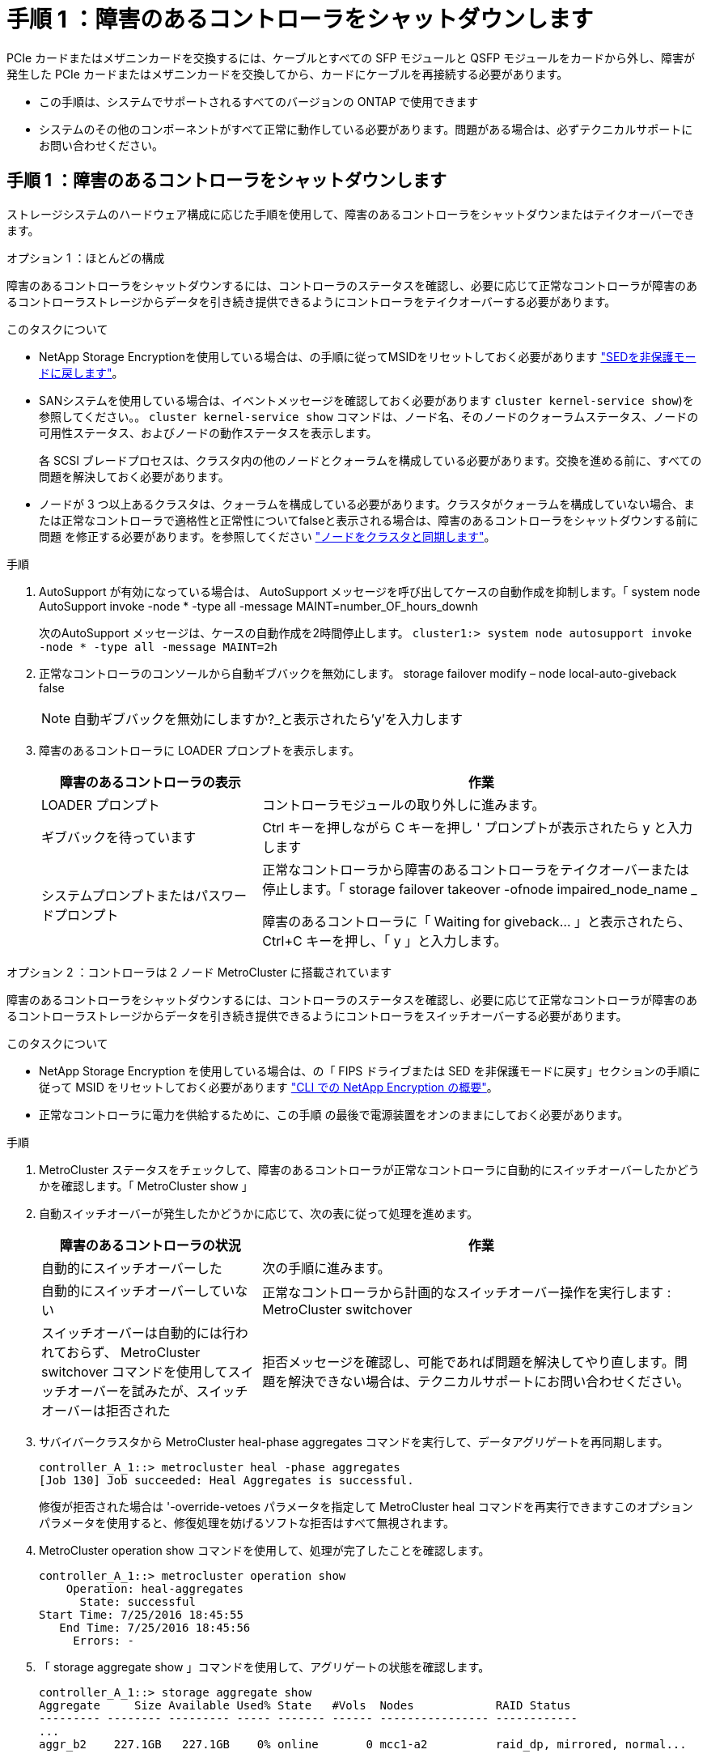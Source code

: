 = 手順 1 ：障害のあるコントローラをシャットダウンします
:allow-uri-read: 


PCIe カードまたはメザニンカードを交換するには、ケーブルとすべての SFP モジュールと QSFP モジュールをカードから外し、障害が発生した PCIe カードまたはメザニンカードを交換してから、カードにケーブルを再接続する必要があります。

* この手順は、システムでサポートされるすべてのバージョンの ONTAP で使用できます
* システムのその他のコンポーネントがすべて正常に動作している必要があります。問題がある場合は、必ずテクニカルサポートにお問い合わせください。




== 手順 1 ：障害のあるコントローラをシャットダウンします

ストレージシステムのハードウェア構成に応じた手順を使用して、障害のあるコントローラをシャットダウンまたはテイクオーバーできます。

[role="tabbed-block"]
====
.オプション 1 ：ほとんどの構成
--
障害のあるコントローラをシャットダウンするには、コントローラのステータスを確認し、必要に応じて正常なコントローラが障害のあるコントローラストレージからデータを引き続き提供できるようにコントローラをテイクオーバーする必要があります。

.このタスクについて
* NetApp Storage Encryptionを使用している場合は、の手順に従ってMSIDをリセットしておく必要があります link:https://docs.netapp.com/us-en/ontap/encryption-at-rest/return-seds-unprotected-mode-task.html["SEDを非保護モードに戻します"]。
* SANシステムを使用している場合は、イベントメッセージを確認しておく必要があります  `cluster kernel-service show`)を参照してください。。 `cluster kernel-service show` コマンドは、ノード名、そのノードのクォーラムステータス、ノードの可用性ステータス、およびノードの動作ステータスを表示します。
+
各 SCSI ブレードプロセスは、クラスタ内の他のノードとクォーラムを構成している必要があります。交換を進める前に、すべての問題を解決しておく必要があります。

* ノードが 3 つ以上あるクラスタは、クォーラムを構成している必要があります。クラスタがクォーラムを構成していない場合、または正常なコントローラで適格性と正常性についてfalseと表示される場合は、障害のあるコントローラをシャットダウンする前に問題 を修正する必要があります。を参照してください link:https://docs.netapp.com/us-en/ontap/system-admin/synchronize-node-cluster-task.html?q=Quorum["ノードをクラスタと同期します"^]。


.手順
. AutoSupport が有効になっている場合は、 AutoSupport メッセージを呼び出してケースの自動作成を抑制します。「 system node AutoSupport invoke -node * -type all -message MAINT=number_OF_hours_downh
+
次のAutoSupport メッセージは、ケースの自動作成を2時間停止します。 `cluster1:> system node autosupport invoke -node * -type all -message MAINT=2h`

. 正常なコントローラのコンソールから自動ギブバックを無効にします。 storage failover modify – node local-auto-giveback false
+

NOTE: 自動ギブバックを無効にしますか?_と表示されたら'y'を入力します

. 障害のあるコントローラに LOADER プロンプトを表示します。
+
[cols="1,2"]
|===
| 障害のあるコントローラの表示 | 作業 


 a| 
LOADER プロンプト
 a| 
コントローラモジュールの取り外しに進みます。



 a| 
ギブバックを待っています
 a| 
Ctrl キーを押しながら C キーを押し ' プロンプトが表示されたら y と入力します



 a| 
システムプロンプトまたはパスワードプロンプト
 a| 
正常なコントローラから障害のあるコントローラをテイクオーバーまたは停止します。「 storage failover takeover -ofnode impaired_node_name _

障害のあるコントローラに「 Waiting for giveback... 」と表示されたら、 Ctrl+C キーを押し、「 y 」と入力します。

|===


--
.オプション 2 ：コントローラは 2 ノード MetroCluster に搭載されています
--
障害のあるコントローラをシャットダウンするには、コントローラのステータスを確認し、必要に応じて正常なコントローラが障害のあるコントローラストレージからデータを引き続き提供できるようにコントローラをスイッチオーバーする必要があります。

.このタスクについて
* NetApp Storage Encryption を使用している場合は、の「 FIPS ドライブまたは SED を非保護モードに戻す」セクションの手順に従って MSID をリセットしておく必要があります link:https://docs.netapp.com/us-en/ontap/encryption-at-rest/return-seds-unprotected-mode-task.html["CLI での NetApp Encryption の概要"^]。
* 正常なコントローラに電力を供給するために、この手順 の最後で電源装置をオンのままにしておく必要があります。


.手順
. MetroCluster ステータスをチェックして、障害のあるコントローラが正常なコントローラに自動的にスイッチオーバーしたかどうかを確認します。「 MetroCluster show 」
. 自動スイッチオーバーが発生したかどうかに応じて、次の表に従って処理を進めます。
+
[cols="1,2"]
|===
| 障害のあるコントローラの状況 | 作業 


 a| 
自動的にスイッチオーバーした
 a| 
次の手順に進みます。



 a| 
自動的にスイッチオーバーしていない
 a| 
正常なコントローラから計画的なスイッチオーバー操作を実行します : MetroCluster switchover



 a| 
スイッチオーバーは自動的には行われておらず、 MetroCluster switchover コマンドを使用してスイッチオーバーを試みたが、スイッチオーバーは拒否された
 a| 
拒否メッセージを確認し、可能であれば問題を解決してやり直します。問題を解決できない場合は、テクニカルサポートにお問い合わせください。

|===
. サバイバークラスタから MetroCluster heal-phase aggregates コマンドを実行して、データアグリゲートを再同期します。
+
[listing]
----
controller_A_1::> metrocluster heal -phase aggregates
[Job 130] Job succeeded: Heal Aggregates is successful.
----
+
修復が拒否された場合は '-override-vetoes パラメータを指定して MetroCluster heal コマンドを再実行できますこのオプションパラメータを使用すると、修復処理を妨げるソフトな拒否はすべて無視されます。

. MetroCluster operation show コマンドを使用して、処理が完了したことを確認します。
+
[listing]
----
controller_A_1::> metrocluster operation show
    Operation: heal-aggregates
      State: successful
Start Time: 7/25/2016 18:45:55
   End Time: 7/25/2016 18:45:56
     Errors: -
----
. 「 storage aggregate show 」コマンドを使用して、アグリゲートの状態を確認します。
+
[listing]
----
controller_A_1::> storage aggregate show
Aggregate     Size Available Used% State   #Vols  Nodes            RAID Status
--------- -------- --------- ----- ------- ------ ---------------- ------------
...
aggr_b2    227.1GB   227.1GB    0% online       0 mcc1-a2          raid_dp, mirrored, normal...
----
. 「 MetroCluster heal-phase root-aggregates 」コマンドを使用して、ルートアグリゲートを修復します。
+
[listing]
----
mcc1A::> metrocluster heal -phase root-aggregates
[Job 137] Job succeeded: Heal Root Aggregates is successful
----
+
修復が拒否された場合は '-override-vetoes パラメータを指定して MetroCluster heal' コマンドを再実行できますこのオプションパラメータを使用すると、修復処理を妨げるソフトな拒否はすべて無視されます。

. デスティネーションクラスタで「 MetroCluster operation show 」コマンドを使用して、修復処理が完了したことを確認します。
+
[listing]
----

mcc1A::> metrocluster operation show
  Operation: heal-root-aggregates
      State: successful
 Start Time: 7/29/2016 20:54:41
   End Time: 7/29/2016 20:54:42
     Errors: -
----
. 障害のあるコントローラモジュールで、電源装置の接続を解除します。


--
====


== 手順 2 ：コントローラモジュールを取り外す

コントローラモジュール内部のコンポーネントにアクセスするには、コントローラモジュールをシャーシから取り外す必要があります。

. 接地対策がまだの場合は、自身で適切に実施します。
. 電源ケーブル固定クリップを外し、電源装置からケーブルを抜きます。
. ケーブルマネジメントデバイスに接続しているケーブルをまとめているフックとループストラップを緩め、システムケーブルと SFP をコントローラモジュールから外し（必要な場合）、どのケーブルが何に接続されていたかを記録します。
+
ケーブルはケーブルマネジメントデバイスに収めたままにします。これにより、ケーブルマネジメントデバイスを取り付け直すときに、ケーブルを整理する必要がありません。

. ケーブルマネジメントデバイスをコントローラモジュールから取り外し、脇に置きます。
. 両方のロックラッチを押し下げ、両方のラッチを同時に下方向に回転させます。
+
コントローラモジュールがシャーシから少し引き出されます。



image::../media/drw_A400_Remove_controller.png[DRW A400 コントローラの取り外し]

[cols="10,90"]
|===


 a| 
image:../media/legend_icon_01.png["番号1"]
 a| 
ロックラッチ



 a| 
image:../media/legend_icon_02.png["番号2"]
| コントローラがシャーシからわずかに引き出されます 
|===
. コントローラモジュールをシャーシから引き出します。
+
このとき、空いている手でコントローラモジュールの底面を支えてください。

. コントローラモジュールを安定した平らな場所に置きます。




== 手順 3 ： PCIe カードを交換します

PCIe カードを交換するには、障害のある PCIe カードの場所を確認し、カードを含むライザーをコントローラモジュールから取り外し、カードを交換してから、 PCIe ライザーをコントローラモジュールに再度取り付ける必要があります。

image:../media/drw_A400_Replace-PCIe-cards.png[""]

[cols="10,90"]
|===


 a| 
image:../media/legend_icon_01.png["番号1"]
 a| 
ライザーロックラッチ



 a| 
image:../media/legend_icon_02.png["番号2"]
 a| 
PCIカードロックラッチ



 a| 
image:../media/legend_icon_03.png["番号3"]
 a| 
PCIロックプレート



 a| 
image:../media/legend_icon_04.png["番号4"]
 a| 
PCIカード

|===
. 交換するカードを含むライザーを取り外します。
+
.. エアダクトの側面にある固定ツメを押してエアダクトを開き、コントローラモジュールの背面方向にスライドさせてから、完全に開いた状態になるまで回転させます。
.. PCIe カード内の SFP モジュールまたは QSFP モジュールを取り外します。
.. ライザーの左側にあるライザーロックラッチをエアダクトの方に引き上げます。
+
ライザーがコントローラモジュールからわずかに持ち上がります。

.. ライザーを真上に持ち上げ、安定した平らな場所に置きます。


. PCIe カードをライザーから取り外します。
+
.. ライザーを回して、 PCIe カードを取り出せるようにします。
.. PCIe ライザーの側面にあるロックブラケットを押し、開いた位置まで回転させます。
.. ライザー 2 と 3 のみの場合は、サイドパネルを上げます。
.. PCIe カードをライザーから取り外します。ブラケットを軽く押し上げて、カードをソケットからまっすぐ持ち上げます。


. 交換用 PCIe カードをライザーに取り付けます。カードをソケットに合わせ、カードをソケットに押し込み、ライザーのサイドパネルがある場合は閉じます。
+
カードをソケットに装着するときは、カードをスロットに合わせ、均等に力を加えてください。PCIe カードはスロットにまっすぐ差し込む必要があります。

+

NOTE: 下のスロットにカードを取り付けてもカードソケットがよく見えない場合は、上のカードを取り外してカードソケットを確認し、カードを取り付けてから、上のスロットから取り外したカードを取り付け直します。

. ライザーを再度取り付けます。
+
.. ライザーをライザーソケットの側面にあるピンに合わせ、ライザーをピンに下ろします。
.. ライザーをマザーボードのソケットに垂直に押し込みます。
.. ライザーの金属板と同じ高さまでラッチを回し下げます。






== 手順 4 ：メザニンカードを交換します

メザニンカードは、 3 番のライザー（スロット 4 と 5 ）の下にあります。メザニンカードを交換するには、ライザーを取り外してメザニンカードを交換してから、 3 番のライザーを再度取り付ける必要があります。詳細については、コントローラモジュールの FRU マップを参照してください。

次のアニメーション、図、または記載された手順を使用して、メザニンカードを交換できます。

.アニメーション-メザニンカードを交換します
video::e3fd32b6-bdbb-4c53-b666-b030018a5744[panopto]
image::../media/drw_A400_Replace-mezz-card.png[DRW A400 メザニンカードの交換]

[cols="10,90"]
|===


 a| 
image:../media/legend_icon_01.png["番号1"]
 a| 
PCIライザー



 a| 
image:../media/legend_icon_02.png["番号2"]
 a| 
ライザー取り付けネジ



 a| 
image:../media/legend_icon_03.png["番号3"]
| ライザーカード 
|===
. ライザー 3 （スロット 4 と 5 ）を取り外します。
+
.. エアダクトの側面にある固定ツメを押してエアダクトを開き、コントローラモジュールの背面方向にスライドさせてから、完全に開いた状態になるまで回転させます。
.. PCIe カード内の SFP モジュールまたは QSFP モジュールを取り外します。
.. ライザーの左側にあるライザーロックラッチをエアダクトの方に引き上げます。
+
ライザーがコントローラモジュールからわずかに持ち上がります。

.. ライザーを持ち上げ、安定した平らな場所に置きます。


. メザニンカードを交換します。
+
.. QSFP モジュールまたは SFP モジュールがある場合はカードから取り外します。
.. メザニンカードの取り付けネジを緩め、カードをソケットから直接そっと持ち上げて脇に置きます。
.. 交換用のメザニンカードをソケットとガイドピンの上に合わせ、カードをソケットにゆっくりと押し込みます。
.. メザニンカードの取り付けネジを締めます。


. ライザーを再度取り付けます。
+
.. ライザーをライザーソケットの側面にあるピンに合わせ、ライザーをピンに下ろします。
.. ライザーをマザーボードのソケットに垂直に押し込みます。
.. ライザーの金属板と同じ高さまでラッチを回し下げます。






== 手順 5 ：コントローラモジュールを取り付ける

コントローラモジュールのコンポーネントを交換したら、コントローラモジュールをシャーシに再度取り付け、メンテナンスモードでブートする必要があります。

. まだ行っていない場合は、エアダクトを閉じます。
. コントローラモジュールの端をシャーシの開口部に合わせ、コントローラモジュールをシステムに半分までそっと押し込みます。
+

NOTE: 指示があるまでコントローラモジュールをシャーシに完全に挿入しないでください。

. 必要に応じてシステムにケーブルを再接続します。
+
光ファイバケーブルを使用する場合は、メディアコンバータ（ QSFP または SFP ）を取り付け直してください（取り外した場合）。

. コントローラモジュールの取り付けを完了します。
+
.. 電源装置に電源コードを接続し、電源ケーブルロックカラーを再度取り付けてから、電源装置を電源に接続します。
.. ロックラッチを使用して、コントローラモジュールをシャーシに挿入し、ミッドプレーンまでしっかりと押し込んで完全に装着します。
+
コントローラモジュールが完全に装着されると、ロックラッチが上がります。

+

NOTE: コネクタの破損を防ぐため、コントローラモジュールをスライドしてシャーシに挿入する際に力を入れすぎないでください。

+
コントローラモジュールは、シャーシに完全に装着されるとすぐにブートを開始します。ブートプロセスを中断できるように準備しておきます。

.. コントローラモジュールをシャーシに完全に挿入するために、ロックラッチを上に回転させ、ロックピンが外れるように傾けてコントローラをそっと奥まで押し込んだら、ロックラッチをロックされるまで下げます。
.. ケーブルマネジメントデバイスをまだ取り付けていない場合は、取り付け直します。
.. 通常のブート・プロセスを中断し 'Ctrl+C キーを押して LOADER でブートします
+

NOTE: システムがブートメニューで停止した場合は、 LOADER でブートするオプションを選択します。

.. LOADER プロンプトで「 bye 」と入力して、 PCIe カードおよびその他のコンポーネントを再初期化し、コントローラをリブートさせます。


. ストレージをギブバックして、コントローラを通常の動作に戻します。 storage failover giveback -ofnode impaired_node_name _`
. 自動ギブバックを無効にした場合は、再度有効にします。「 storage failover modify -node local-auto-giveback true 」




== 手順 6 ：コントローラモジュールを動作状態に戻す

コントローラをリストアするには、システムにケーブルを再接続してコントローラモジュールをギブバックし、自動ギブバックを再度有効にする必要があります。

. 必要に応じてシステムにケーブルを再接続します。
+
光ファイバケーブルを使用する場合は、メディアコンバータ（ QSFP または SFP ）を取り付け直してください（取り外した場合）。

. ストレージをギブバックして、コントローラを通常の動作に戻します。 storage failover giveback -ofnode impaired_node_name _`
. 自動ギブバックを無効にした場合は、再度有効にします。「 storage failover modify -node local-auto-giveback true 」




== 手順 7 ： 2 ノード MetroCluster 構成のアグリゲートをスイッチバックする

2 ノード MetroCluster 構成で FRU の交換が完了したら、 MetroCluster スイッチバック処理を実行できます。これにより構成が通常の動作状態に戻ります。また、障害が発生していたサイトの同期元 Storage Virtual Machine （ SVM ）がアクティブになり、ローカルディスクプールからデータを提供します。

このタスクでは、環境の 2 ノード MetroCluster 構成のみを実行します。

.手順
. すべてのノードの状態が「 enabled 」であることを確認します。 MetroCluster node show
+
[listing]
----
cluster_B::>  metrocluster node show

DR                           Configuration  DR
Group Cluster Node           State          Mirroring Mode
----- ------- -------------- -------------- --------- --------------------
1     cluster_A
              controller_A_1 configured     enabled   heal roots completed
      cluster_B
              controller_B_1 configured     enabled   waiting for switchback recovery
2 entries were displayed.
----
. すべての SVM で再同期が完了したことを確認します。「 MetroCluster vserver show 」
. 修復処理によって実行される LIF の自動移行が正常に完了したことを確認します。 MetroCluster check lif show
. サバイバークラスタ内の任意のノードから MetroCluster switchback コマンドを使用して、スイッチバックを実行します。
. スイッチバック処理が完了したことを確認します MetroCluster show
+
クラスタの状態が waiting-for-switchback の場合は、スイッチバック処理がまだ実行中です。

+
[listing]
----
cluster_B::> metrocluster show
Cluster              Configuration State    Mode
--------------------	------------------- 	---------
 Local: cluster_B configured       	switchover
Remote: cluster_A configured       	waiting-for-switchback
----
+
クラスタが「 normal 」状態のとき、スイッチバック処理は完了しています。

+
[listing]
----
cluster_B::> metrocluster show
Cluster              Configuration State    Mode
--------------------	------------------- 	---------
 Local: cluster_B configured      		normal
Remote: cluster_A configured      		normal
----
+
スイッチバックが完了するまでに時間がかかる場合は、「 MetroCluster config-replication resync-status show 」コマンドを使用することで、進行中のベースラインのステータスを確認できます。

. SnapMirror 構成または SnapVault 構成があれば、再確立します。




== 手順 8 ：障害が発生したパーツをネットアップに返却する

障害のある部品は、キットに付属する RMA 指示書に従ってネットアップに返却してください。を参照してください https://mysupport.netapp.com/site/info/rma["パーツの返品と交換"] 詳細については、を参照してください。
